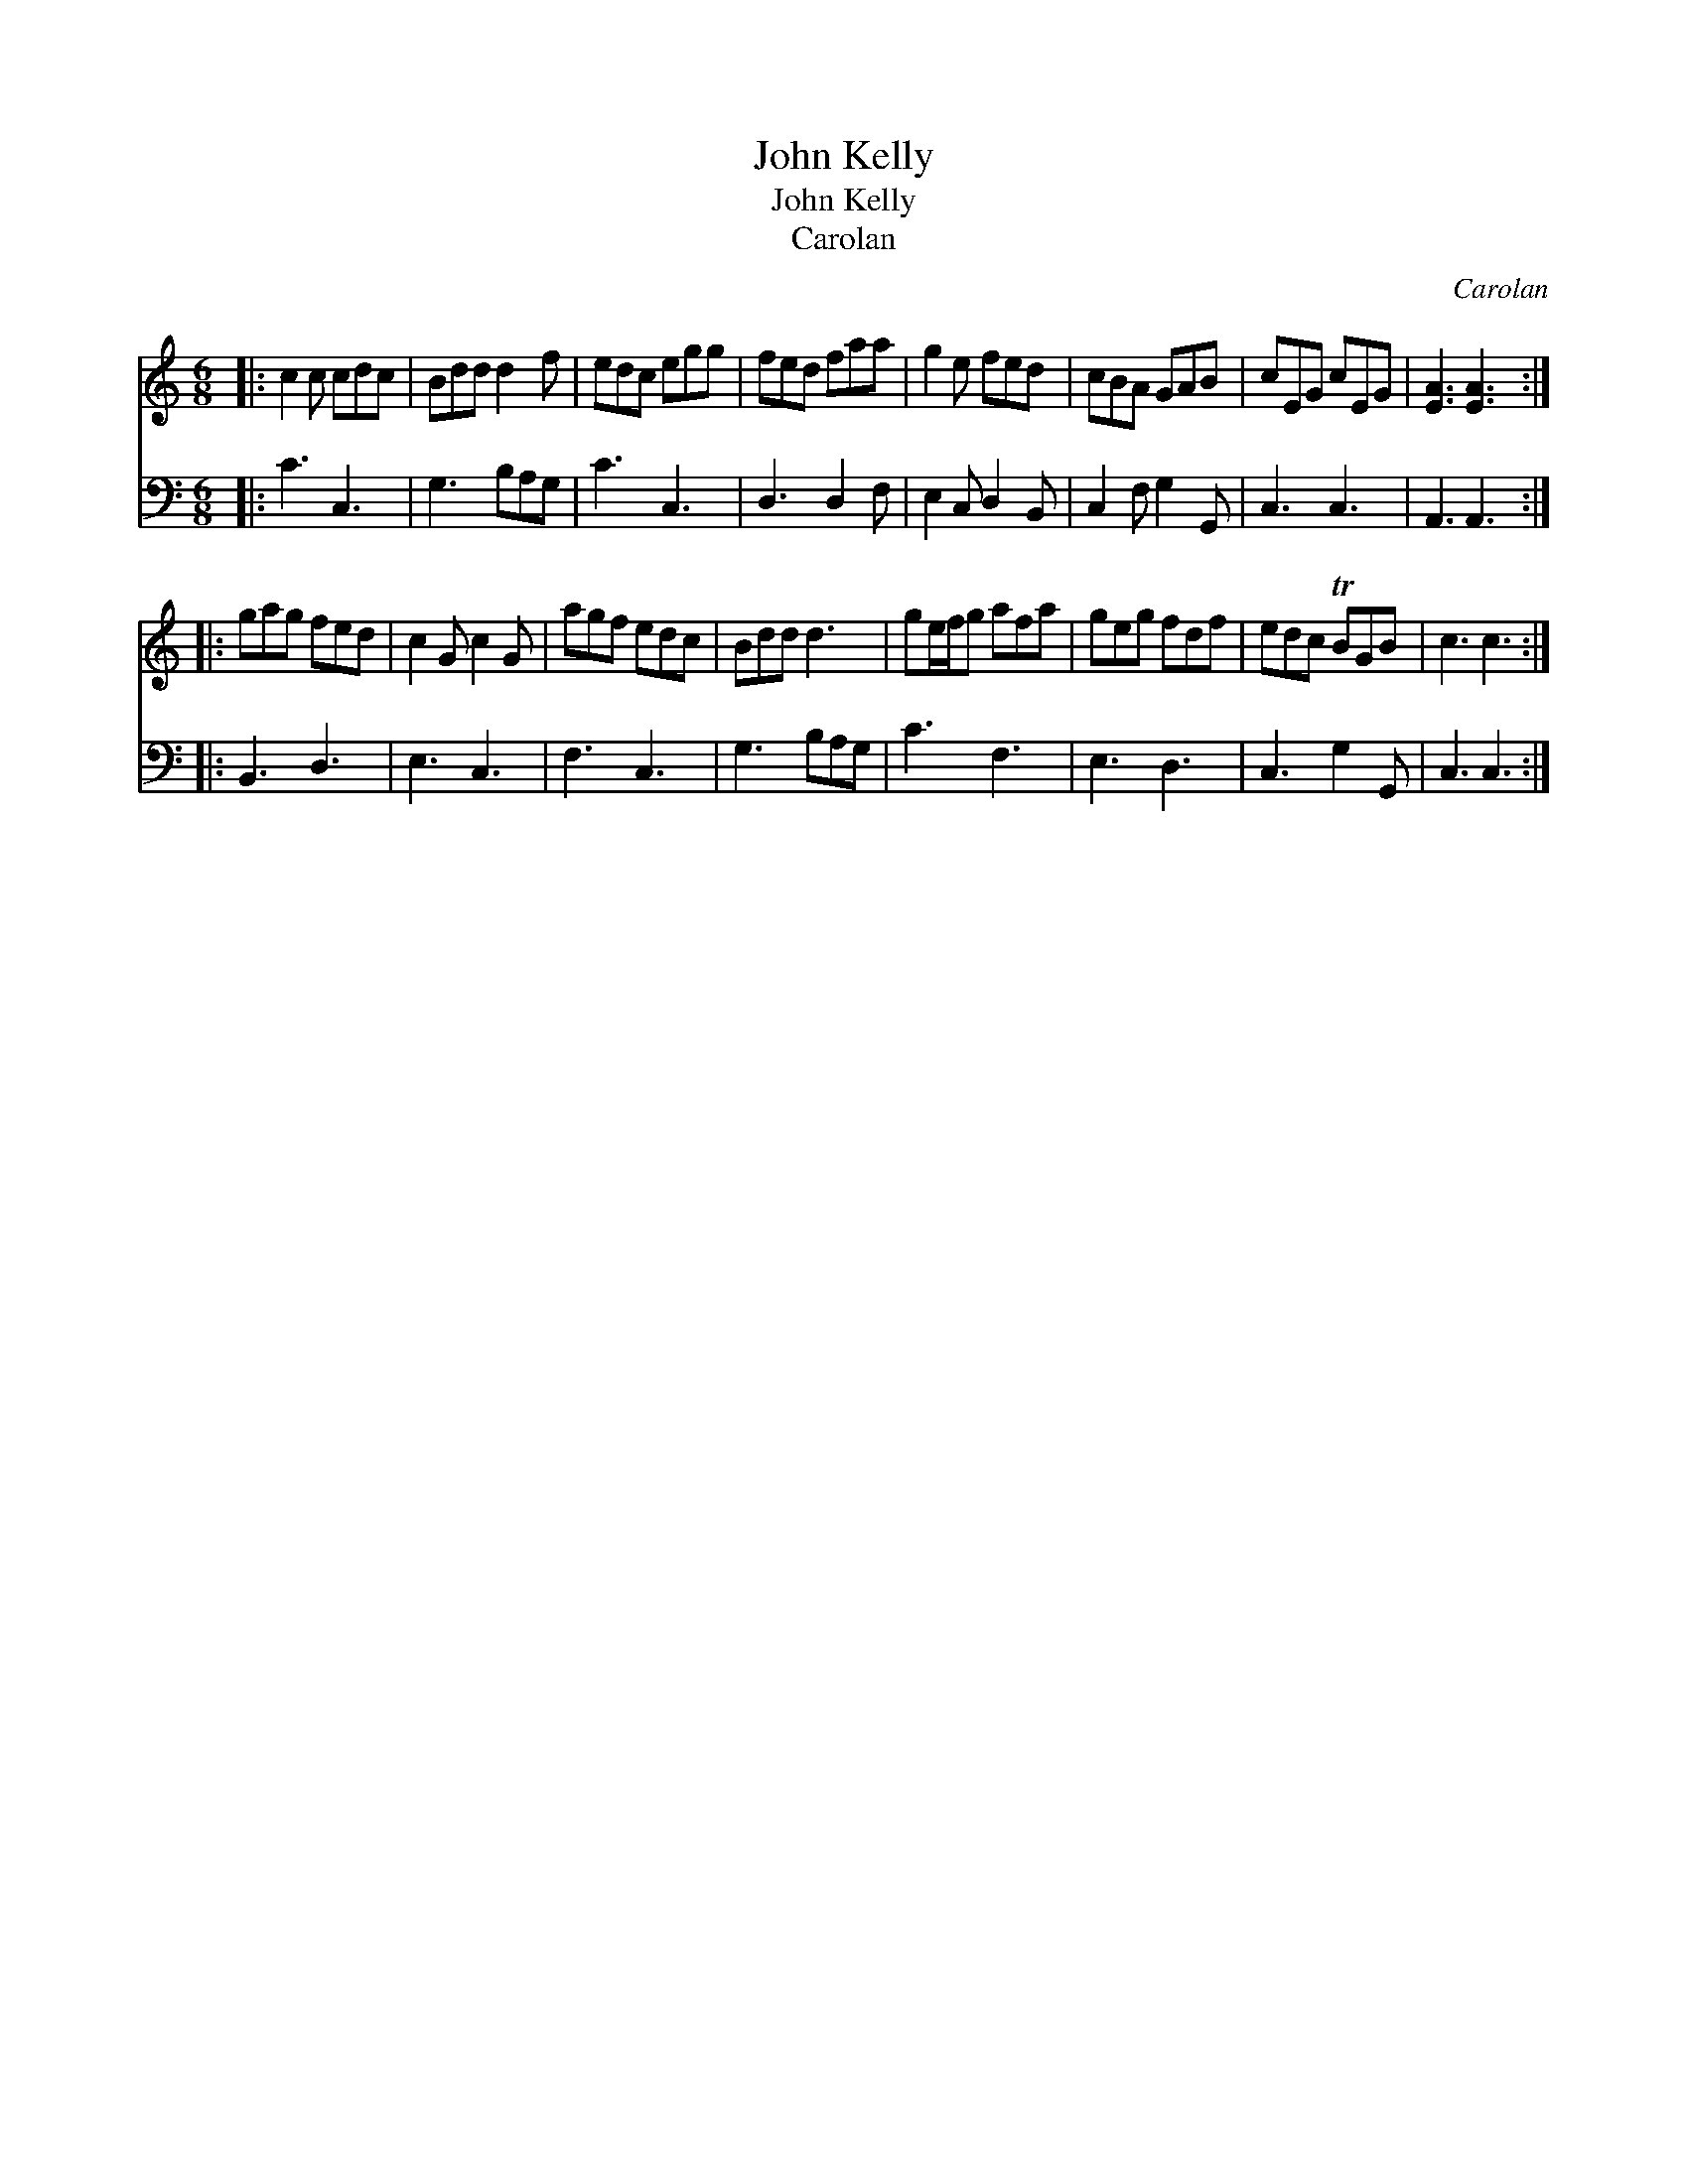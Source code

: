 X:1
T:John Kelly
T:John Kelly
T:Carolan
C:Carolan
%%score 1 2
L:1/8
M:6/8
K:C
V:1 treble 
V:2 bass 
V:1
|: c2 c cdc | Bdd d2 f | edc egg | fed faa | g2 e fed | cBA GAB | cEG cEG | [EA]3 [EA]3 :: %8
 gag fed | c2 G c2 G | agf edc | Bdd d3 | ge/f/g afa | geg fdf | edc TBGB | c3 c3 :| %16
V:2
|: C3 C,3 | G,3 B,A,G, | C3 C,3 | D,3 D,2 F, | E,2 C, D,2 B,, | C,2 F, G,2 G,, | C,3 C,3 | %7
 A,,3 A,,3 :: B,,3 D,3 | E,3 C,3 | F,3 C,3 | G,3 B,A,G, | C3 F,3 | E,3 D,3 | C,3 G,2 G,, | %15
 C,3 C,3 :| %16

